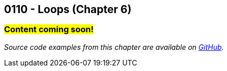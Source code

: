 :imagesdir: images
:sourcedir: source
// The following corrects the directories if this is included in the index file.
ifeval::["{docname}" == "index"]
:imagesdir: chapter-6-loops/images
:sourcedir: chapter-6-loops/source
endif::[]

== 0110 - Loops (Chapter 6)
// TODO: Upload source files to GitHub archive

=== #Content coming soon!#


// TODO: Find wile e. coyote loops cartoon in Photos (marked as favorite)


// === What's the Point?
// * 

_Source code examples from this chapter are available on https://github.com/timmcmichael/EMCCTimFiles/tree/4bf0da6df6f4fe3e3a0ccd477b4455df400cffb6/OOP%20with%20Java%20(CIS150AB)/06%20Loops[GitHub^]._

// ''''



// . Bonus: Recursion

// === Check Your Learning
//
// Can you answer these questions?

// ****
// 
// 1. 
//
// 2. 
//
// ****